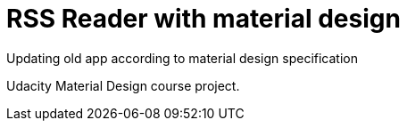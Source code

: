 = RSS Reader with material design

Updating old app according to material design specification

Udacity Material Design course project.
